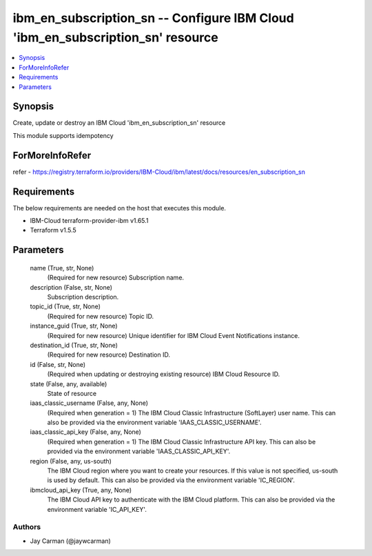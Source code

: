 
ibm_en_subscription_sn -- Configure IBM Cloud 'ibm_en_subscription_sn' resource
===============================================================================

.. contents::
   :local:
   :depth: 1


Synopsis
--------

Create, update or destroy an IBM Cloud 'ibm_en_subscription_sn' resource

This module supports idempotency


ForMoreInfoRefer
----------------
refer - https://registry.terraform.io/providers/IBM-Cloud/ibm/latest/docs/resources/en_subscription_sn

Requirements
------------
The below requirements are needed on the host that executes this module.

- IBM-Cloud terraform-provider-ibm v1.65.1
- Terraform v1.5.5



Parameters
----------

  name (True, str, None)
    (Required for new resource) Subscription name.


  description (False, str, None)
    Subscription description.


  topic_id (True, str, None)
    (Required for new resource) Topic ID.


  instance_guid (True, str, None)
    (Required for new resource) Unique identifier for IBM Cloud Event Notifications instance.


  destination_id (True, str, None)
    (Required for new resource) Destination ID.


  id (False, str, None)
    (Required when updating or destroying existing resource) IBM Cloud Resource ID.


  state (False, any, available)
    State of resource


  iaas_classic_username (False, any, None)
    (Required when generation = 1) The IBM Cloud Classic Infrastructure (SoftLayer) user name. This can also be provided via the environment variable 'IAAS_CLASSIC_USERNAME'.


  iaas_classic_api_key (False, any, None)
    (Required when generation = 1) The IBM Cloud Classic Infrastructure API key. This can also be provided via the environment variable 'IAAS_CLASSIC_API_KEY'.


  region (False, any, us-south)
    The IBM Cloud region where you want to create your resources. If this value is not specified, us-south is used by default. This can also be provided via the environment variable 'IC_REGION'.


  ibmcloud_api_key (True, any, None)
    The IBM Cloud API key to authenticate with the IBM Cloud platform. This can also be provided via the environment variable 'IC_API_KEY'.













Authors
~~~~~~~

- Jay Carman (@jaywcarman)

